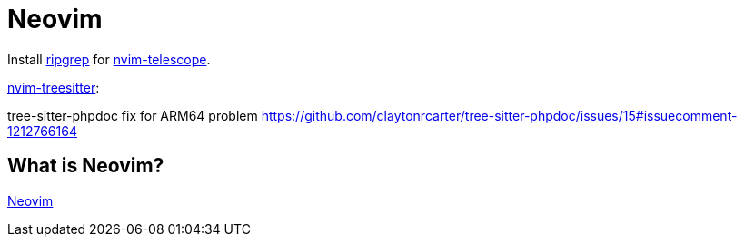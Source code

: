 = Neovim

Install link:https://github.com/BurntSushi/ripgrep[ripgrep] for link:https://github.com/nvim-telescope/telescope.nvim[nvim-telescope].

link:https://github.com/nvim-treesitter/nvim-treesitter[nvim-treesitter]:

tree-sitter-phpdoc fix for ARM64 problem 
https://github.com/claytonrcarter/tree-sitter-phpdoc/issues/15#issuecomment-1212766164

== What is Neovim?

link:https://neovim.io/[Neovim]